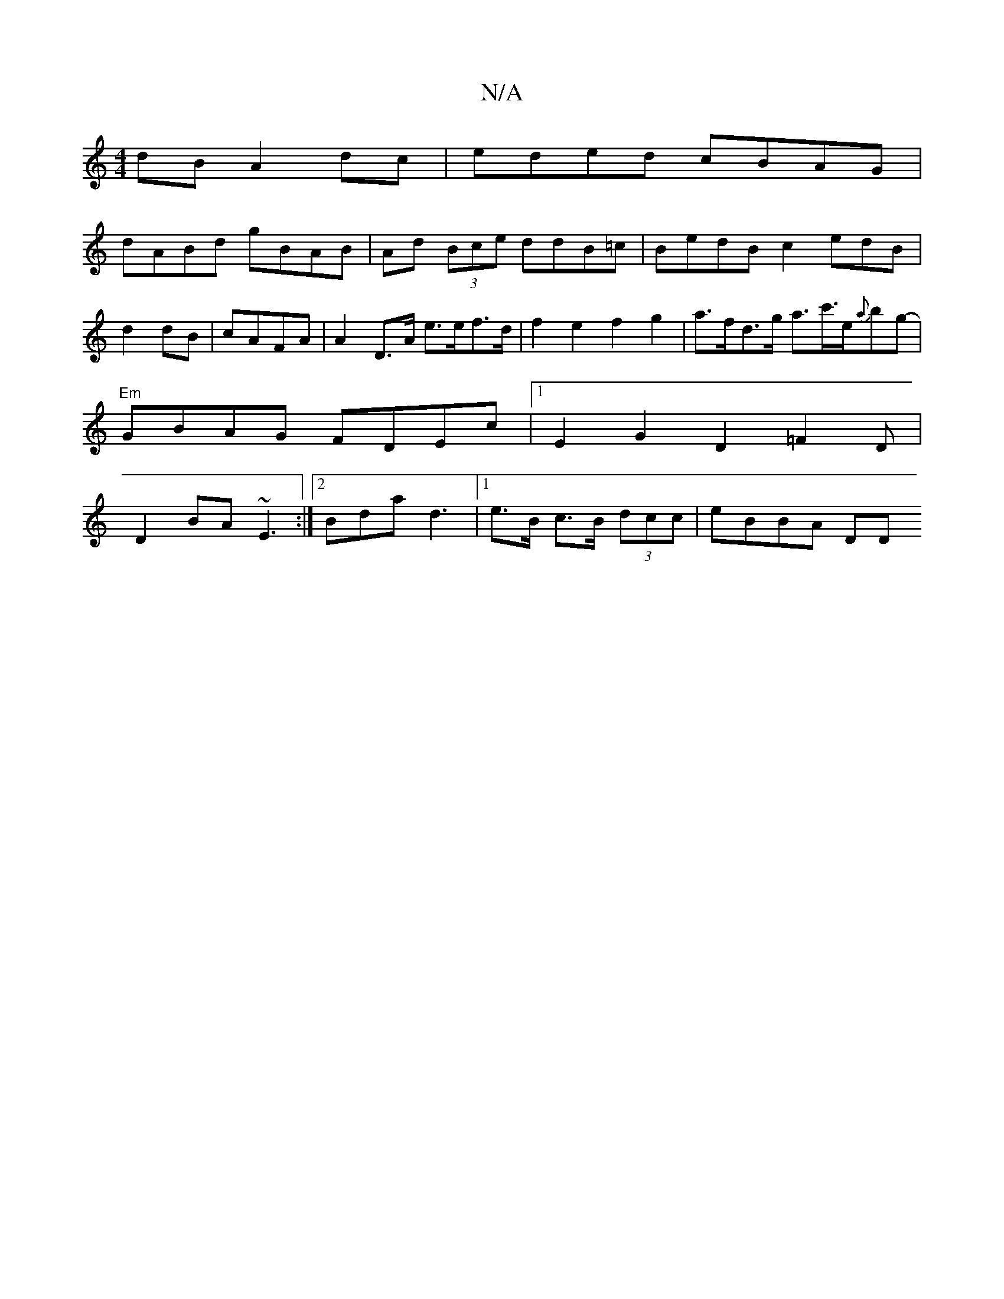 X:1
T:N/A
M:4/4
R:N/A
K:Cmajor
dB A2dc|eded cBAG|
dABd gBAB|Ad (3 Bce ddB=c|BedB c2 edB|d2dB|cAFA |A2 D>A e>ef>d|f2e2f2g2|a>fd>g a>c'>e{a}bg-|
"Em"GBAG FDEc|1 E2G2 D2 =F2D |
D2BA ~E3 :|2 Bda d3 |1 e>B c>B (3dcc|eBBA DD"Eme2|(g3e3Jg